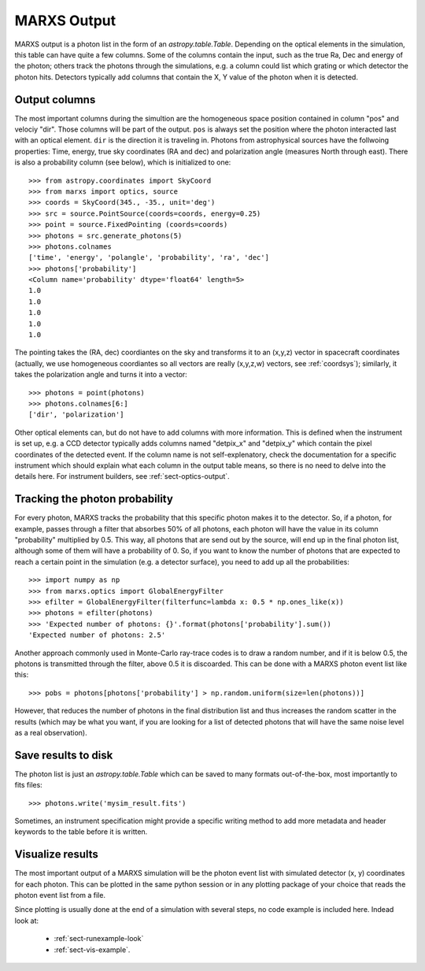 .. _sect-results:

************
MARXS Output
************

MARXS output is a photon list in the form of an `astropy.table.Table`. Depending on the optical elements in the simulation, this table can have quite a few columns. Some of the columns contain the input, such as the true Ra, Dec and energy of the photon; others track the photons through the simulations, e.g. a column could list which grating or which detector the photon hits. Detectors typically add columns that contain the X, Y value of the photon when it is detected.

.. _sect-results-output:

Output columns
==============
The most important columns during the simultion are the homogeneous space position contained in column "pos" and velociy "dir". Those columns will be part of the output. ``pos`` is always set the position where the photon interacted last with an optical element. ``dir`` is the direction it is traveling in.
Photons from astrophysical sources have the follwoing properties: Time, energy, true sky coordinates (RA and dec) and polarization angle (measures North through east). There is also a probability column (see below), which is initialized to one::

  >>> from astropy.coordinates import SkyCoord
  >>> from marxs import optics, source
  >>> coords = SkyCoord(345., -35., unit='deg')
  >>> src = source.PointSource(coords=coords, energy=0.25)
  >>> point = source.FixedPointing (coords=coords)
  >>> photons = src.generate_photons(5)
  >>> photons.colnames
  ['time', 'energy', 'polangle', 'probability', 'ra', 'dec']
  >>> photons['probability']
  <Column name='probability' dtype='float64' length=5>
  1.0
  1.0
  1.0
  1.0
  1.0

The pointing takes the (RA, dec) coordiantes on the sky and transforms it to an (x,y,z) vector in spacecraft coordinates (actually, we use homogeneous coordiantes so all vectors are really (x,y,z,w) vectors, see :ref:`coordsys`); similarly, it takes the polarization angle and turns it into a vector::
  
  >>> photons = point(photons)
  >>> photons.colnames[6:]
  ['dir', 'polarization']

Other optical elements can, but do not have to add columns with more information. This is defined when the instrument is set up, e.g. a CCD detector typically adds columns named "detpix_x" and "detpix_y" which contain the pixel coordinates of the detected event. If the column name is not self-explenatory, check the documentation for a specific instrument which should explain what each column in the output table means, so there is no need to delve into the details here. For instrument builders, see :ref:`sect-optics-output`.
 

Tracking the photon probability
===============================
For every photon, MARXS tracks the probability that this specific photon makes it to the detector. So, if a photon, for example, passes through a filter that absorbes 50% of all photons, each photon will have the value in its column "probability" multiplied by 0.5. This way, all photons that are send out by the source, will end up in the final photon list, although some of them will have a probability of 0.
So, if you want to know the number of photons that are expected to reach a certain point in the simulation (e.g. a detector surface), you need to add up all the probabilities::

  >>> import numpy as np
  >>> from marxs.optics import GlobalEnergyFilter
  >>> efilter = GlobalEnergyFilter(filterfunc=lambda x: 0.5 * np.ones_like(x))
  >>> photons = efilter(photons)
  >>> 'Expected number of photons: {}'.format(photons['probability'].sum())
  'Expected number of photons: 2.5'


Another approach commonly used in Monte-Carlo ray-trace codes is to draw a random number, and if it is below 0.5, the photons is transmitted through the filter, above 0.5 it is discoarded. This can be done with a MARXS photon event list like this::
  
  >>> pobs = photons[photons['probability'] > np.random.uniform(size=len(photons))]

However, that reduces the number of photons in the final distribution list and thus increases the random scatter in the results (which may be what you want, if you are looking for a list of detected photons that will have the same noise level as a real observation).



Save results to disk
====================
The photon list is just an `astropy.table.Table` which can be saved to many formats out-of-the-box, most importantly to fits files::

  >>> photons.write('mysim_result.fits')

Sometimes, an instrument specification might provide a specific writing method to add more metadata and header keywords to the table before it is written.

Visualize results
=================
The most important output of a MARXS simulation will be the photon event list with simulated detector (x, y) coordinates for each photon. This can be plotted in the same python session or in any plotting package of your choice that reads the photon event list from a file.

Since plotting is usually done at the end of a simulation with several steps, no code example is included here. Indead look at:

   - :ref:`sect-runexample-look`
   - :ref:`sect-vis-example`.
